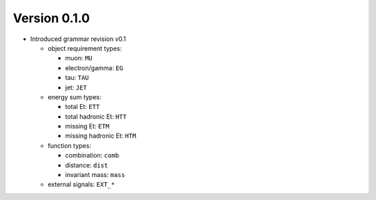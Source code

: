 ..

Version 0.1.0
=============

* Introduced grammar revision v0.1

  * object requirement types:

    * muon: ``MU``
    * electron/gamma: ``EG``
    * tau: ``TAU``
    * jet: ``JET``

  * energy sum types:

    * total Et: ``ETT``
    * total hadronic Et: ``HTT``
    * missing Et: ``ETM``
    * missing hadronic Et: ``HTM``

  * function types:

    * combination: ``comb``
    * distance: ``dist``
    * invariant mass: ``mass``

  * external signals: ``EXT_*``
